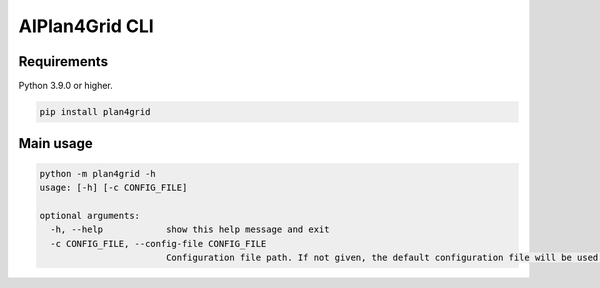 AIPlan4Grid CLI
===============

Requirements
------------

Python 3.9.0 or higher.

.. code:: bash

   pip install plan4grid

Main usage
----------

.. code:: bash

   python -m plan4grid -h
   usage: [-h] [-c CONFIG_FILE]

   optional arguments:
     -h, --help            show this help message and exit
     -c CONFIG_FILE, --config-file CONFIG_FILE
                           Configuration file path. If not given, the default configuration file will be used.
